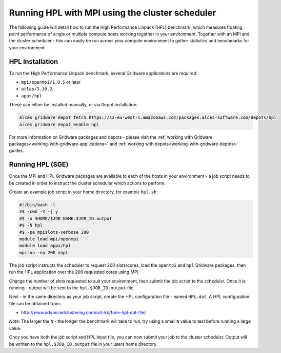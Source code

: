 .. _run-mpi-hpl:

Running HPL with MPI using the cluster scheduler 
================================================

The following guide will detail how to run the High Performance Linpack (HPL) benchmark, which measures floating point performance of single or multiple compute hosts working together in your environment. Together with an MPI and the cluster scheduler - this can easily be run across your compute environment to gather statistics and benchmarks for your environment.

HPL Installation
----------------

To run the High Performance Linpack benchmark, several Gridware applications are required: 

- ``mpi/openmpi/1.8.5`` or later
- ``atlas/3.10.2``
- ``apps/hpl``

These can either be installed manually, or via Depot installation: 

.. code:: bash

    alces gridware depot fetch https://s3-eu-west-1.amazonaws.com/packages.alces-software.com/depots/hpl
    alces gridware depot enable hpl 

For more information on Gridware packages and depots - please visit the :ref:`working with Gridware packages<working-with-gridware-applications>` and :ref:`working with depots<working-with-gridware-depots>` guides.

Running HPL (SGE)
-----------------

Once the MPI and HPL Gridware packages are available to each of the hosts in your environment - a job script needs to be created in order to instruct the cluster scheduler which actions to perform. 

Create an example job script in your home directory, for example ``hpl.sh``: 

.. code:: bash

    #!/bin/bash -l
    #$ -cwd -V -j y
    #$ -o $HOME/$JOB_NAME.$JOB_ID.output
    #$ -N hpl
    #$ -pe mpislots-verbose 200
    module load mpi/openmpi
    module load apps/hpl
    mpirun -np 200 xhpl

The job script instructs the scheduler to request 200 slots/cores, load the ``openmpi`` and ``hpl`` Gridware packages, then run the HPL application over the 200 requested cores using MPI. 

Change the number of slots requested to suit your environment, then submit the job script to the scheduler. Once it is running - output will be sent to the ``hpl.$JOB_ID.output`` file.

Next - in the same directory as your job script, create the HPL configuration file - named ``HPL.dat``. A HPL configuration file can be obtained from: 

- http://www.advancedclustering.com/act-kb/tune-hpl-dat-file/

*Note*: The larger the ``N`` - the longer the benchmark will take to run, try using a small ``N`` value to test before running a large value.

Once you have both the job script and HPL input file, you can now submit your job to the cluster scheduler. Output will be wrriten to the ``hpl.$JOB_ID.output`` file in your users home directory. 
